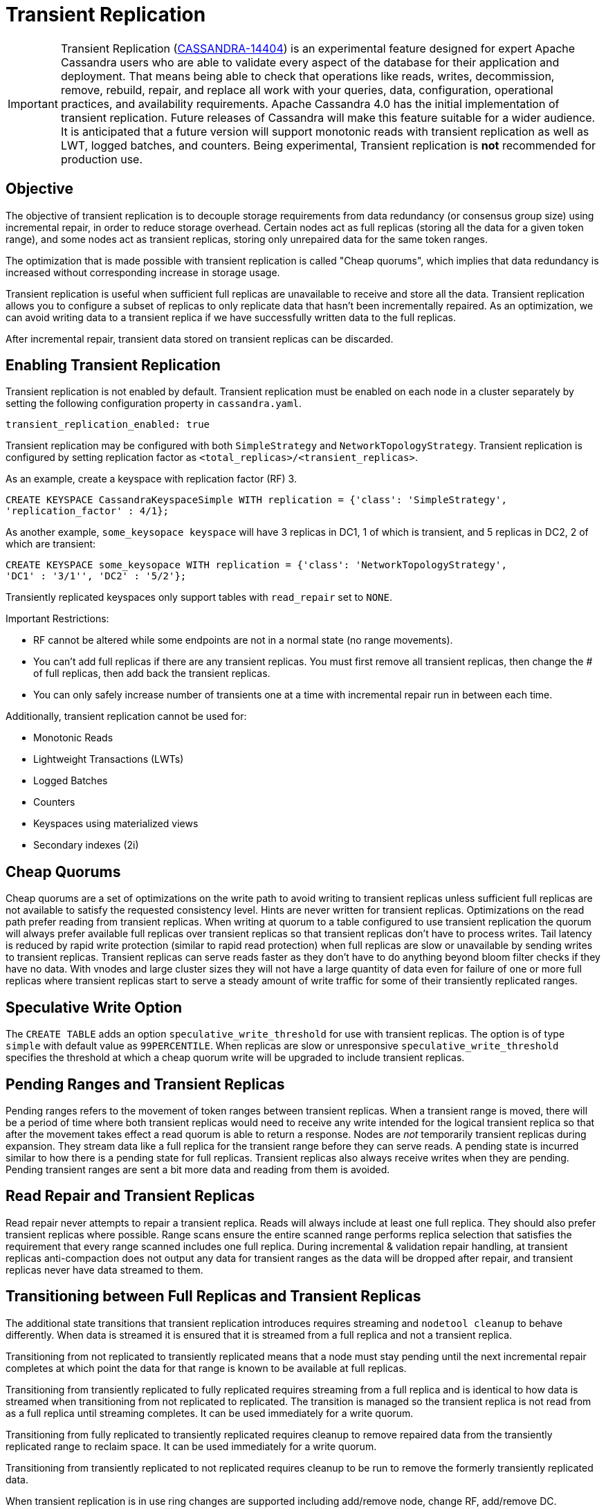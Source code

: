 = Transient Replication

[IMPORTANT]
====
Transient Replication
(https://issues.apache.org/jira/browse/CASSANDRA-14404[CASSANDRA-14404])
is an experimental feature designed for expert Apache Cassandra users
who are able to validate every aspect of the database for their
application and deployment. That means being able to check that
operations like reads, writes, decommission, remove, rebuild, repair,
and replace all work with your queries, data, configuration, operational
practices, and availability requirements. Apache Cassandra 4.0 has the
initial implementation of transient replication. Future releases of
Cassandra will make this feature suitable for a wider audience. It is
anticipated that a future version will support monotonic reads with
transient replication as well as LWT, logged batches, and counters.
Being experimental, Transient replication is *not* recommended for
production use.
====

== Objective

The objective of transient replication is to decouple storage
requirements from data redundancy (or consensus group size) using
incremental repair, in order to reduce storage overhead. Certain nodes
act as full replicas (storing all the data for a given token range), and
some nodes act as transient replicas, storing only unrepaired data for
the same token ranges.

The optimization that is made possible with transient replication is
called "Cheap quorums", which implies that data redundancy is increased
without corresponding increase in storage usage.

Transient replication is useful when sufficient full replicas are
unavailable to receive and store all the data. Transient replication
allows you to configure a subset of replicas to only replicate data that
hasn't been incrementally repaired. As an optimization, we can avoid
writing data to a transient replica if we have successfully written data
to the full replicas.

After incremental repair, transient data stored on transient replicas
can be discarded.

== Enabling Transient Replication

Transient replication is not enabled by default. Transient replication
must be enabled on each node in a cluster separately by setting the
following configuration property in `cassandra.yaml`.

....
transient_replication_enabled: true
....

Transient replication may be configured with both `SimpleStrategy` and
`NetworkTopologyStrategy`. Transient replication is configured by
setting replication factor as `<total_replicas>/<transient_replicas>`.

As an example, create a keyspace with replication factor (RF) 3.

....
CREATE KEYSPACE CassandraKeyspaceSimple WITH replication = {'class': 'SimpleStrategy',
'replication_factor' : 4/1};
....

As another example, `some_keysopace keyspace` will have 3 replicas in
DC1, 1 of which is transient, and 5 replicas in DC2, 2 of which are
transient:

....
CREATE KEYSPACE some_keysopace WITH replication = {'class': 'NetworkTopologyStrategy',
'DC1' : '3/1'', 'DC2' : '5/2'};
....

Transiently replicated keyspaces only support tables with `read_repair`
set to `NONE`.

Important Restrictions:

* RF cannot be altered while some endpoints are not in a normal state
(no range movements).
* You can't add full replicas if there are any transient replicas. You
must first remove all transient replicas, then change the # of full
replicas, then add back the transient replicas.
* You can only safely increase number of transients one at a time with
incremental repair run in between each time.

Additionally, transient replication cannot be used for:

* Monotonic Reads
* Lightweight Transactions (LWTs)
* Logged Batches
* Counters
* Keyspaces using materialized views
* Secondary indexes (2i)

== Cheap Quorums

Cheap quorums are a set of optimizations on the write path to avoid
writing to transient replicas unless sufficient full replicas are not
available to satisfy the requested consistency level. Hints are never
written for transient replicas. Optimizations on the read path prefer
reading from transient replicas. When writing at quorum to a table
configured to use transient replication the quorum will always prefer
available full replicas over transient replicas so that transient
replicas don't have to process writes. Tail latency is reduced by rapid
write protection (similar to rapid read protection) when full replicas
are slow or unavailable by sending writes to transient replicas.
Transient replicas can serve reads faster as they don't have to do
anything beyond bloom filter checks if they have no data. With vnodes
and large cluster sizes they will not have a large quantity of data even
for failure of one or more full replicas where transient replicas start
to serve a steady amount of write traffic for some of their transiently
replicated ranges.

== Speculative Write Option

The `CREATE TABLE` adds an option `speculative_write_threshold` for use
with transient replicas. The option is of type `simple` with default
value as `99PERCENTILE`. When replicas are slow or unresponsive
`speculative_write_threshold` specifies the threshold at which a cheap
quorum write will be upgraded to include transient replicas.

== Pending Ranges and Transient Replicas

Pending ranges refers to the movement of token ranges between transient
replicas. When a transient range is moved, there will be a period of
time where both transient replicas would need to receive any write
intended for the logical transient replica so that after the movement
takes effect a read quorum is able to return a response. Nodes are _not_
temporarily transient replicas during expansion. They stream data like a
full replica for the transient range before they can serve reads. A
pending state is incurred similar to how there is a pending state for
full replicas. Transient replicas also always receive writes when they
are pending. Pending transient ranges are sent a bit more data and
reading from them is avoided.

== Read Repair and Transient Replicas

Read repair never attempts to repair a transient replica. Reads will
always include at least one full replica. They should also prefer
transient replicas where possible. Range scans ensure the entire scanned
range performs replica selection that satisfies the requirement that
every range scanned includes one full replica. During incremental &
validation repair handling, at transient replicas anti-compaction does
not output any data for transient ranges as the data will be dropped
after repair, and transient replicas never have data streamed to them.

== Transitioning between Full Replicas and Transient Replicas

The additional state transitions that transient replication introduces
requires streaming and `nodetool cleanup` to behave differently. When
data is streamed it is ensured that it is streamed from a full replica
and not a transient replica.

Transitioning from not replicated to transiently replicated means that a
node must stay pending until the next incremental repair completes at
which point the data for that range is known to be available at full
replicas.

Transitioning from transiently replicated to fully replicated requires
streaming from a full replica and is identical to how data is streamed
when transitioning from not replicated to replicated. The transition is
managed so the transient replica is not read from as a full replica
until streaming completes. It can be used immediately for a write
quorum.

Transitioning from fully replicated to transiently replicated requires
cleanup to remove repaired data from the transiently replicated range to
reclaim space. It can be used immediately for a write quorum.

Transitioning from transiently replicated to not replicated requires
cleanup to be run to remove the formerly transiently replicated data.

When transient replication is in use ring changes are supported
including add/remove node, change RF, add/remove DC.

== Transient Replication supports EACH_QUORUM

(https://issues.apache.org/jira/browse/CASSANDRA-14727[CASSANDRA-14727])
adds support for Transient Replication support for `EACH_QUORUM`. Per
(https://issues.apache.org/jira/browse/CASSANDRA-14768[CASSANDRA-14768]),
we ensure we write to at least a `QUORUM` of nodes in every DC,
regardless of how many responses we need to wait for and our requested
consistency level. This is to minimally surprise users with transient
replication; with normal writes, we soft-ensure that we reach `QUORUM`
in all DCs we are able to, by writing to every node; even if we don't
wait for ACK, we have in both cases sent sufficient messages.
